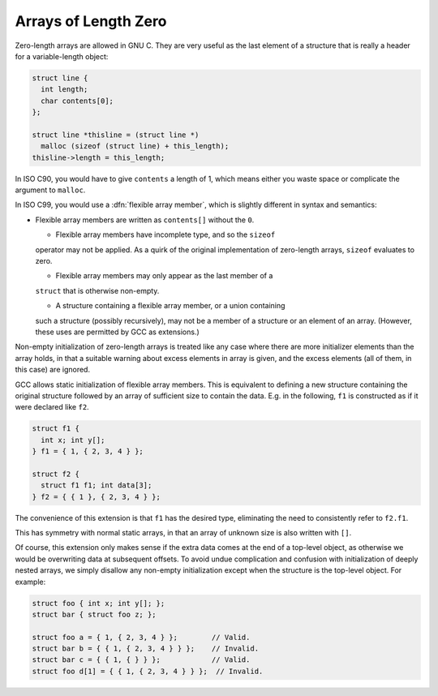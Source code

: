 Arrays of Length Zero
*********************

.. index:: arrays of length zero

.. index:: zero-length arrays

.. index:: length-zero arrays

.. index:: flexible array members

Zero-length arrays are allowed in GNU C.  They are very useful as the
last element of a structure that is really a header for a variable-length
object:

.. code-block:: c++

  struct line {
    int length;
    char contents[0];
  };

  struct line *thisline = (struct line *)
    malloc (sizeof (struct line) + this_length);
  thisline->length = this_length;

In ISO C90, you would have to give ``contents`` a length of 1, which
means either you waste space or complicate the argument to ``malloc``.

In ISO C99, you would use a :dfn:`flexible array member`, which is
slightly different in syntax and semantics:

* Flexible array members are written as ``contents[]`` without
  the ``0``.

  * Flexible array members have incomplete type, and so the ``sizeof``
  operator may not be applied.  As a quirk of the original implementation
  of zero-length arrays, ``sizeof`` evaluates to zero.

  * Flexible array members may only appear as the last member of a
  ``struct`` that is otherwise non-empty.

  * A structure containing a flexible array member, or a union containing
  such a structure (possibly recursively), may not be a member of a
  structure or an element of an array.  (However, these uses are
  permitted by GCC as extensions.)

Non-empty initialization of zero-length
arrays is treated like any case where there are more initializer
elements than the array holds, in that a suitable warning about excess
elements in array is given, and the excess elements (all of them, in
this case) are ignored.

GCC allows static initialization of flexible array members.
This is equivalent to defining a new structure containing the original
structure followed by an array of sufficient size to contain the data.
E.g. in the following, ``f1`` is constructed as if it were declared
like ``f2``.

.. code-block:: c++

  struct f1 {
    int x; int y[];
  } f1 = { 1, { 2, 3, 4 } };

  struct f2 {
    struct f1 f1; int data[3];
  } f2 = { { 1 }, { 2, 3, 4 } };

The convenience of this extension is that ``f1`` has the desired
type, eliminating the need to consistently refer to ``f2.f1``.

This has symmetry with normal static arrays, in that an array of
unknown size is also written with ``[]``.

Of course, this extension only makes sense if the extra data comes at
the end of a top-level object, as otherwise we would be overwriting
data at subsequent offsets.  To avoid undue complication and confusion
with initialization of deeply nested arrays, we simply disallow any
non-empty initialization except when the structure is the top-level
object.  For example:

.. code-block:: c++

  struct foo { int x; int y[]; };
  struct bar { struct foo z; };

  struct foo a = { 1, { 2, 3, 4 } };        // Valid.
  struct bar b = { { 1, { 2, 3, 4 } } };    // Invalid.
  struct bar c = { { 1, { } } };            // Valid.
  struct foo d[1] = { { 1, { 2, 3, 4 } } };  // Invalid.

